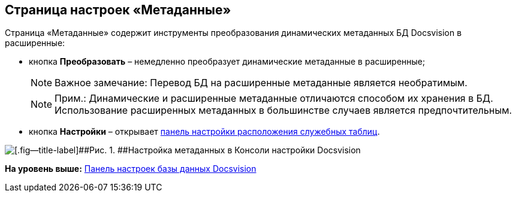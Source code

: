 [[ariaid-title1]]
== Страница настроек «Метаданные»

Страница «Метаданные» содержит инструменты преобразования динамических метаданных БД Docsvision в расширенные:

* кнопка [.ph .uicontrol]*Преобразовать* – немедленно преобразует динамические метаданные в расширенные;
+
[NOTE]
====
[.note__title]#Важное замечание:# Перевод БД на расширенные метаданные является необратимым.
====
+
[NOTE]
====
[.note__title]#Прим.:# Динамические и расширенные метаданные отличаются способом их хранения в БД. Использование расширенных метаданных в большинстве случаев является предпочтительным.
====
* кнопка [.ph .uicontrol]*Настройки* – открывает xref:DBTempTables.adoc[панель настройки расположения служебных таблиц].

image::img/ControlPanelMetadata.png[[.fig--title-label]##Рис. 1. ##Настройка метаданных в Консоли настройки Docsvision]

*На уровень выше:* xref:../topics/DatabaseConfiguration.adoc[Панель настроек базы данных Docsvision]
